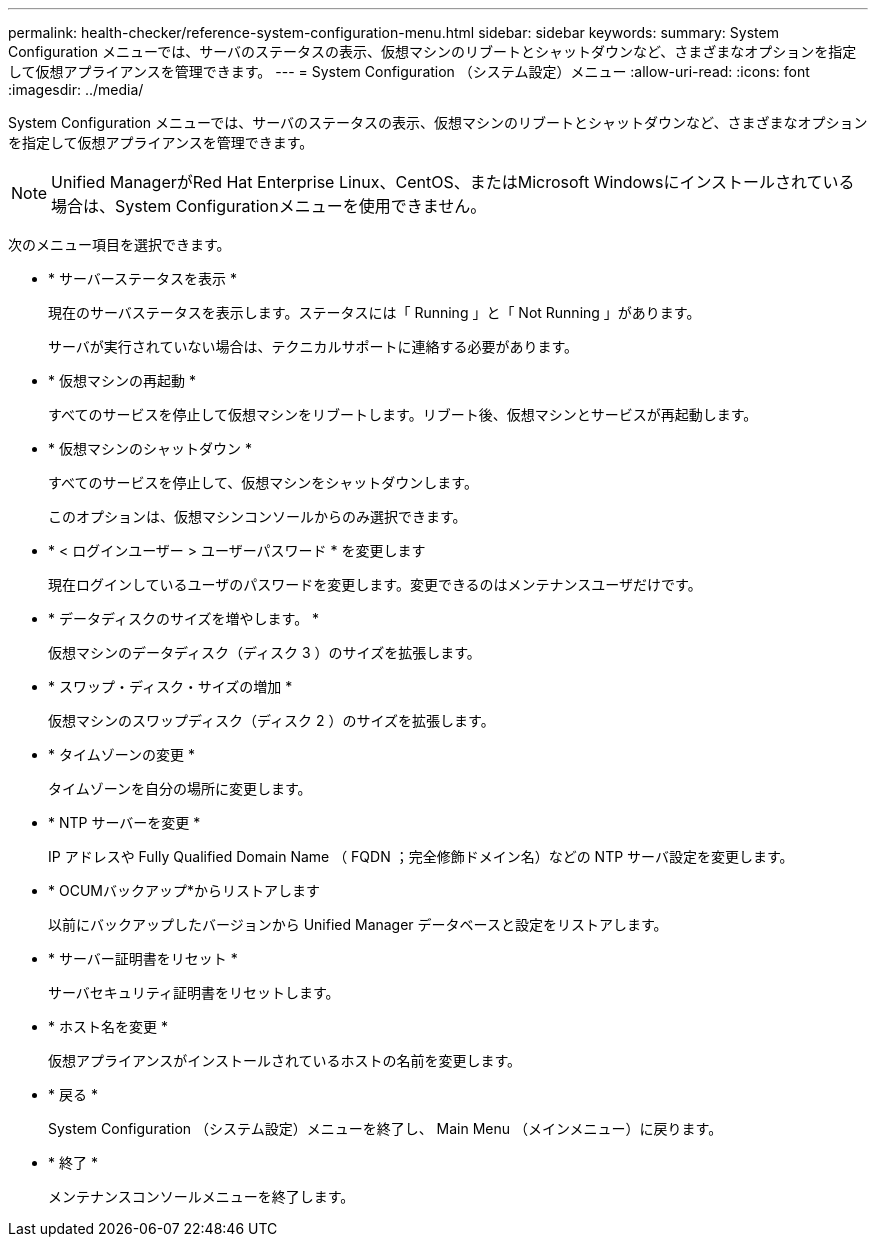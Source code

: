 ---
permalink: health-checker/reference-system-configuration-menu.html 
sidebar: sidebar 
keywords:  
summary: System Configuration メニューでは、サーバのステータスの表示、仮想マシンのリブートとシャットダウンなど、さまざまなオプションを指定して仮想アプライアンスを管理できます。 
---
= System Configuration （システム設定）メニュー
:allow-uri-read: 
:icons: font
:imagesdir: ../media/


[role="lead"]
System Configuration メニューでは、サーバのステータスの表示、仮想マシンのリブートとシャットダウンなど、さまざまなオプションを指定して仮想アプライアンスを管理できます。

[NOTE]
====
Unified ManagerがRed Hat Enterprise Linux、CentOS、またはMicrosoft Windowsにインストールされている場合は、System Configurationメニューを使用できません。

====
次のメニュー項目を選択できます。

* * サーバーステータスを表示 *
+
現在のサーバステータスを表示します。ステータスには「 Running 」と「 Not Running 」があります。

+
サーバが実行されていない場合は、テクニカルサポートに連絡する必要があります。

* * 仮想マシンの再起動 *
+
すべてのサービスを停止して仮想マシンをリブートします。リブート後、仮想マシンとサービスが再起動します。

* * 仮想マシンのシャットダウン *
+
すべてのサービスを停止して、仮想マシンをシャットダウンします。

+
このオプションは、仮想マシンコンソールからのみ選択できます。

* * < ログインユーザー > ユーザーパスワード * を変更します
+
現在ログインしているユーザのパスワードを変更します。変更できるのはメンテナンスユーザだけです。

* * データディスクのサイズを増やします。 *
+
仮想マシンのデータディスク（ディスク 3 ）のサイズを拡張します。

* * スワップ・ディスク・サイズの増加 *
+
仮想マシンのスワップディスク（ディスク 2 ）のサイズを拡張します。

* * タイムゾーンの変更 *
+
タイムゾーンを自分の場所に変更します。

* * NTP サーバーを変更 *
+
IP アドレスや Fully Qualified Domain Name （ FQDN ；完全修飾ドメイン名）などの NTP サーバ設定を変更します。

* * OCUMバックアップ*からリストアします
+
以前にバックアップしたバージョンから Unified Manager データベースと設定をリストアします。

* * サーバー証明書をリセット *
+
サーバセキュリティ証明書をリセットします。

* * ホスト名を変更 *
+
仮想アプライアンスがインストールされているホストの名前を変更します。

* * 戻る *
+
System Configuration （システム設定）メニューを終了し、 Main Menu （メインメニュー）に戻ります。

* * 終了 *
+
メンテナンスコンソールメニューを終了します。


